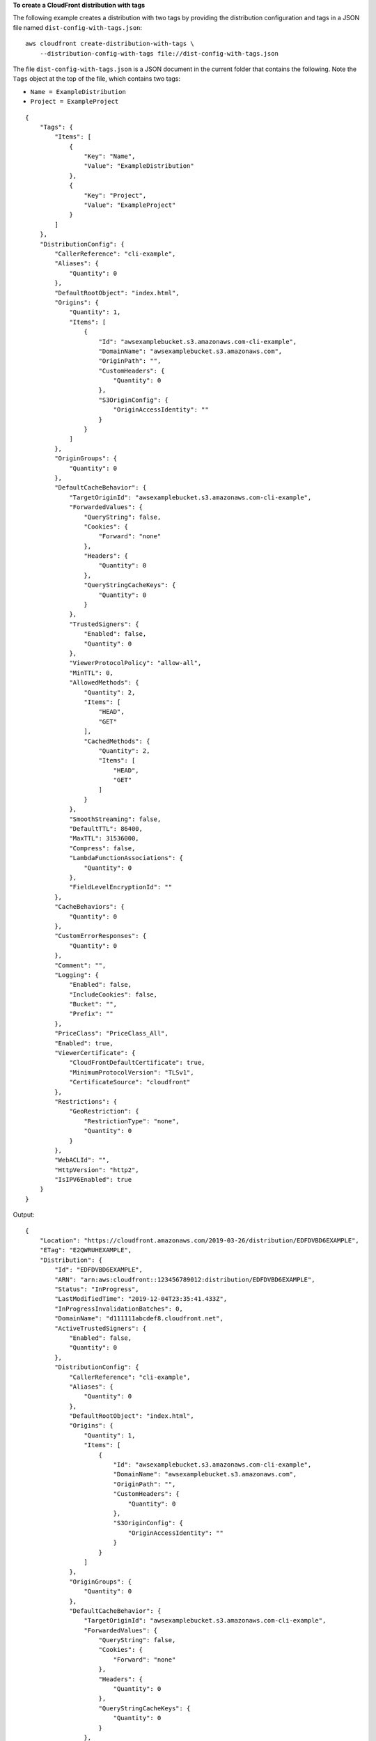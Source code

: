 **To create a CloudFront distribution with tags**

The following example creates a distribution with two tags by providing the
distribution configuration and tags in a JSON file named
``dist-config-with-tags.json``::

    aws cloudfront create-distribution-with-tags \
        --distribution-config-with-tags file://dist-config-with-tags.json

The file ``dist-config-with-tags.json`` is a JSON document in the current
folder that contains the following. Note the ``Tags`` object at the top of
the file, which contains two tags:

- ``Name = ExampleDistribution``
- ``Project = ExampleProject``

::

    {
        "Tags": {
            "Items": [
                {
                    "Key": "Name",
                    "Value": "ExampleDistribution"
                },
                {
                    "Key": "Project",
                    "Value": "ExampleProject"
                }
            ]
        },
        "DistributionConfig": {
            "CallerReference": "cli-example",
            "Aliases": {
                "Quantity": 0
            },
            "DefaultRootObject": "index.html",
            "Origins": {
                "Quantity": 1,
                "Items": [
                    {
                        "Id": "awsexamplebucket.s3.amazonaws.com-cli-example",
                        "DomainName": "awsexamplebucket.s3.amazonaws.com",
                        "OriginPath": "",
                        "CustomHeaders": {
                            "Quantity": 0
                        },
                        "S3OriginConfig": {
                            "OriginAccessIdentity": ""
                        }
                    }
                ]
            },
            "OriginGroups": {
                "Quantity": 0
            },
            "DefaultCacheBehavior": {
                "TargetOriginId": "awsexamplebucket.s3.amazonaws.com-cli-example",
                "ForwardedValues": {
                    "QueryString": false,
                    "Cookies": {
                        "Forward": "none"
                    },
                    "Headers": {
                        "Quantity": 0
                    },
                    "QueryStringCacheKeys": {
                        "Quantity": 0
                    }
                },
                "TrustedSigners": {
                    "Enabled": false,
                    "Quantity": 0
                },
                "ViewerProtocolPolicy": "allow-all",
                "MinTTL": 0,
                "AllowedMethods": {
                    "Quantity": 2,
                    "Items": [
                        "HEAD",
                        "GET"
                    ],
                    "CachedMethods": {
                        "Quantity": 2,
                        "Items": [
                            "HEAD",
                            "GET"
                        ]
                    }
                },
                "SmoothStreaming": false,
                "DefaultTTL": 86400,
                "MaxTTL": 31536000,
                "Compress": false,
                "LambdaFunctionAssociations": {
                    "Quantity": 0
                },
                "FieldLevelEncryptionId": ""
            },
            "CacheBehaviors": {
                "Quantity": 0
            },
            "CustomErrorResponses": {
                "Quantity": 0
            },
            "Comment": "",
            "Logging": {
                "Enabled": false,
                "IncludeCookies": false,
                "Bucket": "",
                "Prefix": ""
            },
            "PriceClass": "PriceClass_All",
            "Enabled": true,
            "ViewerCertificate": {
                "CloudFrontDefaultCertificate": true,
                "MinimumProtocolVersion": "TLSv1",
                "CertificateSource": "cloudfront"
            },
            "Restrictions": {
                "GeoRestriction": {
                    "RestrictionType": "none",
                    "Quantity": 0
                }
            },
            "WebACLId": "",
            "HttpVersion": "http2",
            "IsIPV6Enabled": true
        }
    }

Output::

    {
        "Location": "https://cloudfront.amazonaws.com/2019-03-26/distribution/EDFDVBD6EXAMPLE",
        "ETag": "E2QWRUHEXAMPLE",
        "Distribution": {
            "Id": "EDFDVBD6EXAMPLE",
            "ARN": "arn:aws:cloudfront::123456789012:distribution/EDFDVBD6EXAMPLE",
            "Status": "InProgress",
            "LastModifiedTime": "2019-12-04T23:35:41.433Z",
            "InProgressInvalidationBatches": 0,
            "DomainName": "d111111abcdef8.cloudfront.net",
            "ActiveTrustedSigners": {
                "Enabled": false,
                "Quantity": 0
            },
            "DistributionConfig": {
                "CallerReference": "cli-example",
                "Aliases": {
                    "Quantity": 0
                },
                "DefaultRootObject": "index.html",
                "Origins": {
                    "Quantity": 1,
                    "Items": [
                        {
                            "Id": "awsexamplebucket.s3.amazonaws.com-cli-example",
                            "DomainName": "awsexamplebucket.s3.amazonaws.com",
                            "OriginPath": "",
                            "CustomHeaders": {
                                "Quantity": 0
                            },
                            "S3OriginConfig": {
                                "OriginAccessIdentity": ""
                            }
                        }
                    ]
                },
                "OriginGroups": {
                    "Quantity": 0
                },
                "DefaultCacheBehavior": {
                    "TargetOriginId": "awsexamplebucket.s3.amazonaws.com-cli-example",
                    "ForwardedValues": {
                        "QueryString": false,
                        "Cookies": {
                            "Forward": "none"
                        },
                        "Headers": {
                            "Quantity": 0
                        },
                        "QueryStringCacheKeys": {
                            "Quantity": 0
                        }
                    },
                    "TrustedSigners": {
                        "Enabled": false,
                        "Quantity": 0
                    },
                    "ViewerProtocolPolicy": "allow-all",
                    "MinTTL": 0,
                    "AllowedMethods": {
                        "Quantity": 2,
                        "Items": [
                            "HEAD",
                            "GET"
                        ],
                        "CachedMethods": {
                            "Quantity": 2,
                            "Items": [
                                "HEAD",
                                "GET"
                            ]
                        }
                    },
                    "SmoothStreaming": false,
                    "DefaultTTL": 86400,
                    "MaxTTL": 31536000,
                    "Compress": false,
                    "LambdaFunctionAssociations": {
                        "Quantity": 0
                    },
                    "FieldLevelEncryptionId": ""
                },
                "CacheBehaviors": {
                    "Quantity": 0
                },
                "CustomErrorResponses": {
                    "Quantity": 0
                },
                "Comment": "",
                "Logging": {
                    "Enabled": false,
                    "IncludeCookies": false,
                    "Bucket": "",
                    "Prefix": ""
                },
                "PriceClass": "PriceClass_All",
                "Enabled": true,
                "ViewerCertificate": {
                    "CloudFrontDefaultCertificate": true,
                    "MinimumProtocolVersion": "TLSv1",
                    "CertificateSource": "cloudfront"
                },
                "Restrictions": {
                    "GeoRestriction": {
                        "RestrictionType": "none",
                        "Quantity": 0
                    }
                },
                "WebACLId": "",
                "HttpVersion": "http2",
                "IsIPV6Enabled": true
            }
        }
    }
